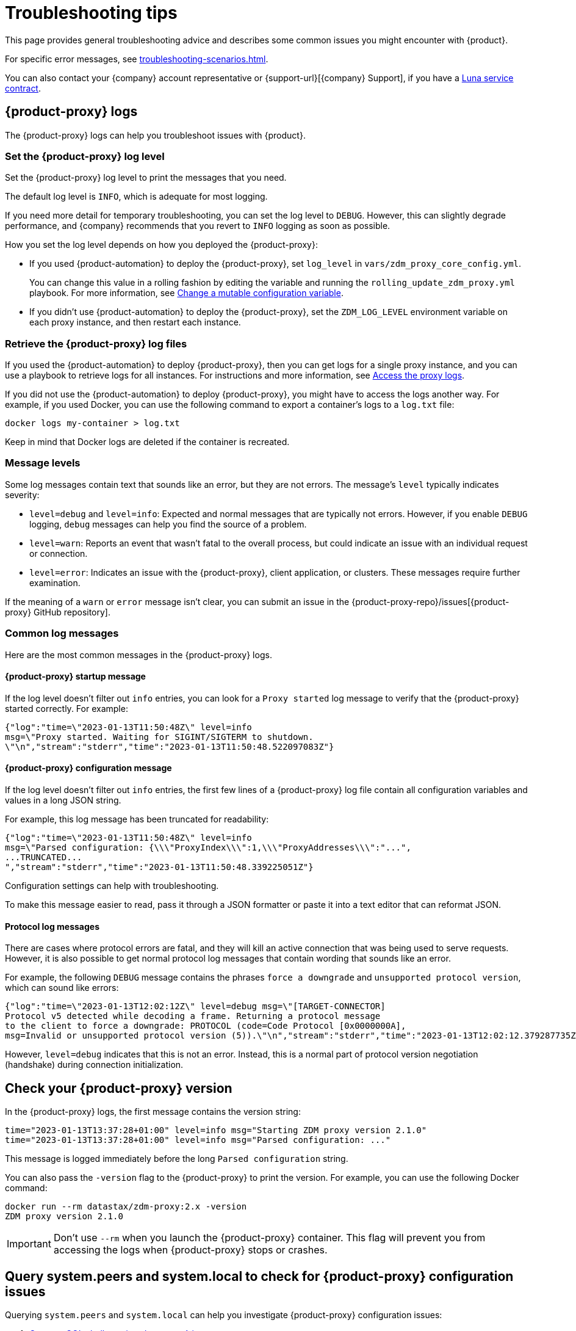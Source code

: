 = Troubleshooting tips
:page-tag: migration,zdm,zero-downtime,zdm-proxy,troubleshooting
:page-aliases: ROOT:troubleshooting.adoc
:description: Get help with {product}.

This page provides general troubleshooting advice and describes some common issues you might encounter with {product}.

For specific error messages, see xref:troubleshooting-scenarios.adoc[].

You can also contact your {company} account representative or {support-url}[{company} Support], if you have a https://www.datastax.com/products/luna[Luna service contract].

[#proxy-logs]
== {product-proxy} logs

The {product-proxy} logs can help you troubleshoot issues with {product}.

=== Set the {product-proxy} log level

Set the {product-proxy} log level to print the messages that you need.

The default log level is `INFO`, which is adequate for most logging.

If you need more detail for temporary troubleshooting, you can set the log level to `DEBUG`.
However, this can slightly degrade performance, and {company} recommends that you revert to `INFO` logging as soon as possible.

How you set the log level depends on how you deployed the {product-proxy}:

* If you used {product-automation} to deploy the {product-proxy}, set `log_level` in `vars/zdm_proxy_core_config.yml`.
+
You can change this value in a rolling fashion by editing the variable and running the `rolling_update_zdm_proxy.yml` playbook.
For more information, see xref:manage-proxy-instances.adoc#change-mutable-config-variable[Change a mutable configuration variable].

* If you didn't use {product-automation} to deploy the {product-proxy}, set the `ZDM_LOG_LEVEL` environment variable on each proxy instance, and then restart each instance.

=== Retrieve the {product-proxy} log files

//TODO: Reconcile with manage-proxy-instance.adoc content.

If you used the {product-automation} to deploy {product-proxy}, then you can get logs for a single proxy instance, and you can use a playbook to retrieve logs for all instances.
For instructions and more information, see xref:ROOT:manage-proxy-instances.adoc#access-the-proxy-logs[Access the proxy logs].

If you did not use the {product-automation} to deploy {product-proxy}, you might have to access the logs another way.
For example, if you used Docker, you can use the following command to export a container's logs to a `log.txt` file:

[source,bash]
----
docker logs my-container > log.txt
----

Keep in mind that Docker logs are deleted if the container is recreated.

=== Message levels

Some log messages contain text that sounds like an error, but they are not errors.
The message's `level` typically indicates severity:

* `level=debug` and `level=info`: Expected and normal messages that are typically not errors.
However, if you enable `DEBUG` logging, `debug` messages can help you find the source of a problem.

* `level=warn`: Reports an event that wasn't fatal to the overall process, but could indicate an issue with an individual request or connection.

* `level=error`: Indicates an issue with the {product-proxy}, client application, or clusters.
These messages require further examination.

If the meaning of a `warn` or `error` message isn't clear, you can submit an issue in the {product-proxy-repo}/issues[{product-proxy} GitHub repository].

=== Common log messages

Here are the most common messages in the {product-proxy} logs.

==== {product-proxy} startup message

If the log level doesn't filter out `info` entries, you can look for a `Proxy started` log message to verify that the {product-proxy} started correctly.
For example:

[source,json]
----
{"log":"time=\"2023-01-13T11:50:48Z\" level=info
msg=\"Proxy started. Waiting for SIGINT/SIGTERM to shutdown.
\"\n","stream":"stderr","time":"2023-01-13T11:50:48.522097083Z"}
----

==== {product-proxy} configuration message

If the log level doesn't filter out `info` entries, the first few lines of a {product-proxy} log file contain all configuration variables and values in a long JSON string.

For example, this log message has been truncated for readability:

[source,json]
----
{"log":"time=\"2023-01-13T11:50:48Z\" level=info
msg=\"Parsed configuration: {\\\"ProxyIndex\\\":1,\\\"ProxyAddresses\\\":"...",
...TRUNCATED...
","stream":"stderr","time":"2023-01-13T11:50:48.339225051Z"}
----

Configuration settings can help with troubleshooting.

To make this message easier to read, pass it through a JSON formatter or paste it into a text editor that can reformat JSON.

==== Protocol log messages

There are cases where protocol errors are fatal, and they will kill an active connection that was being used to serve requests.
However, it is also possible to get normal protocol log messages that contain wording that sounds like an error.

For example, the following `DEBUG` message contains the phrases `force a downgrade` and `unsupported protocol version`, which can sound like errors:

[source,json]
----
{"log":"time=\"2023-01-13T12:02:12Z\" level=debug msg=\"[TARGET-CONNECTOR]
Protocol v5 detected while decoding a frame. Returning a protocol message
to the client to force a downgrade: PROTOCOL (code=Code Protocol [0x0000000A],
msg=Invalid or unsupported protocol version (5)).\"\n","stream":"stderr","time":"2023-01-13T12:02:12.379287735Z"}
----

However, `level=debug` indicates that this is not an error.
Instead, this is a normal part of protocol version negotiation (handshake) during connection initialization.

[#check-version]
== Check your {product-proxy} version

//TODO: Possibly duplicated on manage-proxy-instances.html#_upgrade_the_proxy_version
In the {product-proxy} logs, the first message contains the version string:

[source,console]
----
time="2023-01-13T13:37:28+01:00" level=info msg="Starting ZDM proxy version 2.1.0"
time="2023-01-13T13:37:28+01:00" level=info msg="Parsed configuration: ..."
----

This message is logged immediately before the long `Parsed configuration` string.

You can also pass the `-version` flag to the {product-proxy} to print the version.
For example, you can use the following Docker command:

[source,bash]
----
docker run --rm datastax/zdm-proxy:2.x -version
ZDM proxy version 2.1.0
----

[IMPORTANT]
====
Don't use `--rm` when you launch the {product-proxy} container.
This flag will prevent you from accessing the logs when {product-proxy} stops or crashes.
====

== Query system.peers and system.local to check for {product-proxy} configuration issues

Querying `system.peers` and `system.local` can help you investigate {product-proxy} configuration issues:

. xref:ROOT:connect-clients-to-proxy.adoc#connecting-cqlsh-to-the-zdm-proxy[Connect CQL shell to a {product-proxy} instance.]

. Query `system.peers`:
+
[source,cql]
----
SELECT * FROM system.peers
----

. Query `system.local`:
+
[source,cql]
----
SELECT * FROM system.local
----

. Repeat for each of your {product-proxy} instances.
+
Because `system.peers` and `system.local` reflect the local {product-proxy} instance's configuration, you need to query all instances to get all information and identify potential misconfigurations.

. Inspect the results for values related to an error that you are troubleshooting, such as IP addresses or tokens.
+
For example, you might compare `cluster_name` to ensure that all instances are connected to the same cluster, rather than mixing contact points from different clusters.

== Report an issue

To report an issue or get additional support, submit an issue in the {product-short} component GitHub repositories:

* {product-proxy-repo}/issues[{product-proxy} repository]
* {product-automation-repo}/issues[{product-automation} repository] (includes {product-automation} and the {product-utility})
* {cass-migrator-repo}/issues[{cass-migrator} repository]
* {dsbulk-migrator-repo}/issues[{dsbulk-migrator} repository]

[IMPORTANT]
====
These repositories are public.

Don't include any proprietary or private information in issues, pull requests, or comments that you make in these repositories.
====

In the issue description, include as much of the following information as possible, and make sure to remove all proprietary and private information before submitting the issue:

* Your <<check-version,{product-proxy} version>>.

* <<proxy-logs,{product-proxy} logs>>, ideally at `DEBUG` level, if you can easily reproduce the issue and tolerate restarting the proxy instances to apply the log level configuration change.

* Database deployment type ({dse-short}, {hcd-short}, {cass-short}, or {astra-db}) and version for the origin and target clusters.
The version isn't required for {astra-db}.

* Screenshots of the xref:ROOT:metrics.adoc[{product-proxy} metrics] dashboards from Grafana or your chosen visualization tool.
+
Direct read access to your metrics dashboard is preferred, if permitted by your security policy.
This is particularly helpful for performance-related issues.

* Client application and driver logs.

* The driver language and version that the client application is using.

For performance-related issues, provide the following additional information:

* Which statement types (simple, prepared, batch) do you use?

* If you use batch statements:
+
** Which driver API do you use to create these batches?
** Are you passing a `BEGIN BATCH` CQL query string to a simple/prepared statement, or do you use the actual batch statement objects that the drivers allow you to create?

* How many parameters does each statement have?

* Is CQL function replacement enabled?
This feature is disabled by default.
To determine if this feature is enabled, check the following variables:
+
** If you use {product-automation}, check the Ansible advanced configuration variable `replace_cql_functions`.
** If you don't use {product-automation}, check the environment variable `ZDM_REPLACE_CQL_FUNCTIONS`.

== See also

* xref:ROOT:troubleshooting-scenarios.adoc[]
* xref:ROOT:metrics.adoc[]